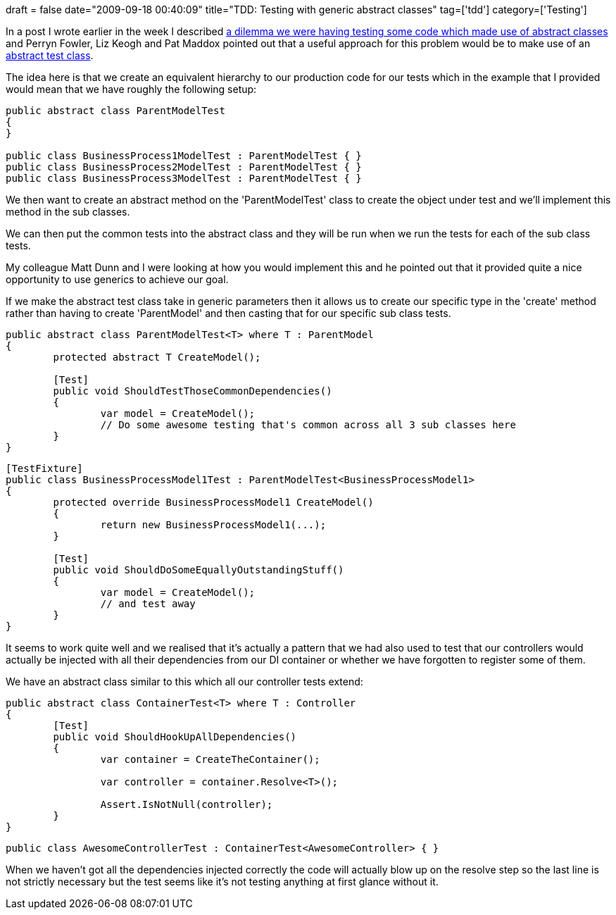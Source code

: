 +++
draft = false
date="2009-09-18 00:40:09"
title="TDD: Testing with generic abstract classes"
tag=['tdd']
category=['Testing']
+++

In a post I wrote earlier in the week I described http://www.markhneedham.com/blog/2009/09/13/tdd-testing-sub-classes/[a dilemma we were having testing some code which made use of abstract classes] and Perryn Fowler, Liz Keogh and Pat Maddox pointed out that a useful approach for this problem would be to make use of an http://c2.com/cgi-bin/wiki?AbstractTestCases[abstract test class].

The idea here is that we create an equivalent hierarchy to our production code for our tests which in the example that I provided would mean that we have roughly the following setup:

[source,csharp]
----

public abstract class ParentModelTest
{
}

public class BusinessProcess1ModelTest : ParentModelTest { }
public class BusinessProcess2ModelTest : ParentModelTest { }
public class BusinessProcess3ModelTest : ParentModelTest { }
----

We then want to create an abstract method on the 'ParentModelTest' class to create the object under test and we'll implement this method in the sub classes.

We can then put the common tests into the abstract class and they will be run when we run the tests for each of the sub class tests.

My colleague Matt Dunn and I were looking at how you would implement this and he pointed out that it provided quite a nice opportunity to use generics to achieve our goal.

If we make the abstract test class take in generic parameters then it allows us to create our specific type in the 'create' method rather than having to create 'ParentModel' and then casting that for our specific sub class tests.

[source,csharp]
----

public abstract class ParentModelTest<T> where T : ParentModel
{
	protected abstract T CreateModel();	

	[Test]
	public void ShouldTestThoseCommonDependencies()
	{
		var model = CreateModel();
		// Do some awesome testing that's common across all 3 sub classes here
	}
}
----

[source,csharp]
----

[TestFixture]
public class BusinessProcessModel1Test : ParentModelTest<BusinessProcessModel1>
{
	protected override BusinessProcessModel1 CreateModel()
	{
		return new BusinessProcessModel1(...);
	}

	[Test]
	public void ShouldDoSomeEquallyOutstandingStuff()
	{
		var model = CreateModel();
		// and test away
	}
}
----

It seems to work quite well and we realised that it's actually a pattern that we had also used to test that our controllers would actually be injected with all their dependencies from our DI container or whether we have forgotten to register some of them.

We have an abstract class similar to this which all our controller tests extend:

[source,csharp]
----

public abstract class ContainerTest<T> where T : Controller
{
	[Test]
	public void ShouldHookUpAllDependencies()
	{
		var container = CreateTheContainer();

		var controller = container.Resolve<T>();

		Assert.IsNotNull(controller);
	}
}
----

[source,csharp]
----

public class AwesomeControllerTest : ContainerTest<AwesomeController> { }
----

When we haven't got all the dependencies injected correctly the code will actually blow up on the resolve step so the last line is not strictly necessary but the test seems like it's not testing anything at first glance without it.
